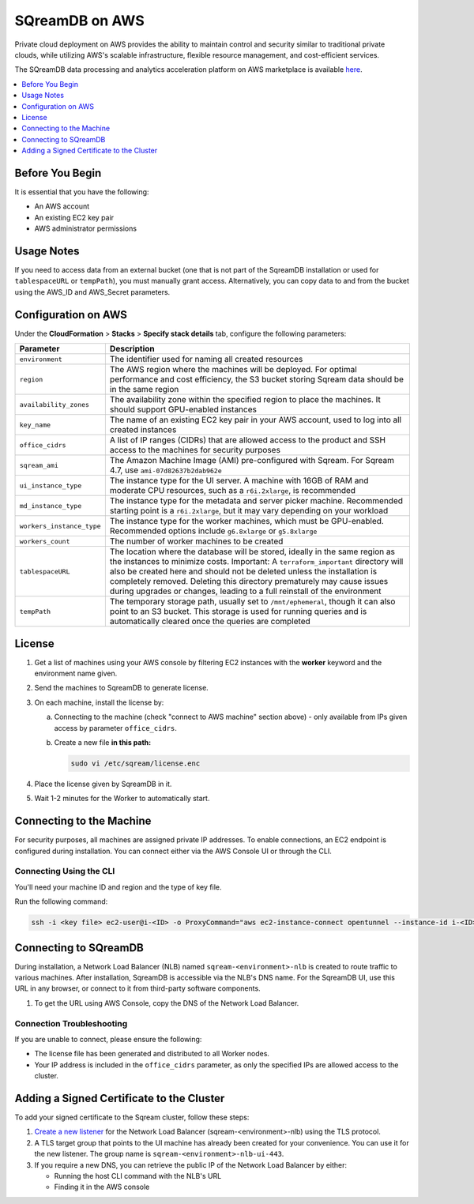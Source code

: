 .. _sqreamdb_on_aws:

***************
SQreamDB on AWS
***************

Private cloud deployment on AWS provides the ability to maintain control and security similar to traditional private clouds, while utilizing AWS's scalable infrastructure, flexible resource management, and cost-efficient services.

The SQreamDB data processing and analytics acceleration platform on AWS marketplace is available `here <https://aws.amazon.com/marketplace/pp/prodview-ytpp4pwjcxdca>`_. 

.. contents:: 
   :local:
   :depth: 1

Before You Begin
================

It is essential that you have the following:

* An AWS account
* An existing EC2 key pair
* AWS administrator permissions

Usage Notes
===========

If you need to access data from an external bucket (one that is not part of the SqreamDB installation or used for ``tablespaceURL`` or ``tempPath``), you must manually grant access. Alternatively, you can copy data to and from the bucket using the AWS_ID and AWS_Secret parameters.

Configuration on AWS
====================

Under the **CloudFormation** > **Stacks** > **Specify stack details** tab, configure the following parameters:

.. list-table:: 
   :widths: auto
   :header-rows: 1
   
   * - Parameter
     - Description
   * - ``environment``
     - The identifier used for naming all created resources
   * - ``region``
     - The AWS region where the machines will be deployed. For optimal performance and cost efficiency, the S3 bucket storing Sqream data should be in the same region
   * - ``availability_zones``
     - The availability zone within the specified region to place the machines. It should support GPU-enabled instances
   * - ``key_name``
     - The name of an existing EC2 key pair in your AWS account, used to log into all created instances
   * - ``office_cidrs``
     - A list of IP ranges (CIDRs) that are allowed access to the product and SSH access to the machines for security purposes
   * - ``sqream_ami``
     - The Amazon Machine Image (AMI) pre-configured with Sqream. For Sqream 4.7, use ``ami-07d82637b2dab962e``
   * - ``ui_instance_type``
     - The instance type for the UI server. A machine with 16GB of RAM and moderate CPU resources, such as a ``r6i.2xlarge``, is recommended
   * - ``md_instance_type``
     - The instance type for the metadata and server picker machine. Recommended starting point is a ``r6i.2xlarge``, but it may vary depending on your workload
   * - ``workers_instance_type``
     - The instance type for the worker machines, which must be GPU-enabled. Recommended options include ``g6.8xlarge`` or ``g5.8xlarge``
   * - ``workers_count``
     - The number of worker machines to be created
   * - ``tablespaceURL``
     - The location where the database will be stored, ideally in the same region as the instances to minimize costs. Important: A ``terraform_important`` directory will also be created here and should not be deleted unless the installation is completely removed. Deleting this directory prematurely may cause issues during upgrades or changes, leading to a full reinstall of the environment
   * - ``tempPath``
     - The temporary storage path, usually set to ``/mnt/ephemeral``, though it can also point to an S3 bucket. This storage is used for running queries and is automatically cleared once the queries are completed

License
=======

#. Get a list of machines using your AWS console by filtering EC2 instances with the **worker** keyword and the environment name given.
	 
#. Send the machines to SqreamDB to generate license.

#. On each machine, install the license by:

   a. Connecting to the machine (check "connect to AWS machine" section above) - only available from IPs given access by parameter ``office_cidrs``.
   b. Create a new file **in this path:**
   
      .. code-block:: console
   
	sudo vi /etc/sqream/license.enc

#. Place the license given by SqreamDB in it.

#. Wait 1-2 minutes for the Worker to automatically start.


Connecting to the Machine
=========================

For security purposes, all machines are assigned private IP addresses. To enable connections, an EC2 endpoint is configured during installation. You can connect either via the AWS Console UI or through the CLI.

Connecting Using the CLI
------------------------

You'll need your machine ID and region and the type of key file.

Run the following command:

.. code-block:: console

	ssh -i <key file> ec2-user@i-<ID> -o ProxyCommand="aws ec2-instance-connect opentunnel --instance-id i-<ID> --region=<region>"

Connecting to SQreamDB
======================

During installation, a Network Load Balancer (NLB) named ``sqream-<environment>-nlb`` is created to route traffic to various machines. After installation, SqreamDB is accessible via the NLB's DNS name. For the SqreamDB UI, use this URL in any browser, or connect to it from third-party software components.

#. To get the URL using AWS Console, copy the DNS of the Network Load Balancer.

Connection Troubleshooting 
--------------------------

If you are unable to connect, please ensure the following:

* The license file has been generated and distributed to all Worker nodes.
* Your IP address is included in the ``office_cidrs`` parameter, as only the specified IPs are allowed access to the cluster.

Adding a Signed Certificate to the Cluster
==========================================

To add your signed certificate to the Sqream cluster, follow these steps:

#. `Create a new listener <https://docs.aws.amazon.com/elasticloadbalancing/latest/network/create-listener.html>`_ for the Network Load Balancer (sqream-<environment>-nlb) using the TLS protocol.

#. A TLS target group that points to the UI machine has already been created for your convenience. You can use it for the new listener. The group name is ``sqream-<environment>-nlb-ui-443``.

#. If you require a new DNS, you can retrieve the public IP of the Network Load Balancer by either:

   * Running the host CLI command with the NLB's URL

   * Finding it in the AWS console